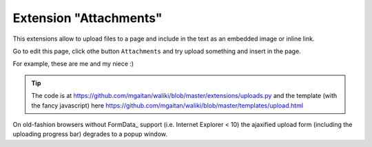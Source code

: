 .. tags: extensions

Extension "Attachments"
=======================

This extensions allow to upload files to a page and include in the text as an embedded image or inline link.

Go to edit this page, click othe button ``Attachments`` and try upload something and insert in the page.

For example, these are me and my niece :)

.. image:: /attachments/_attachment/974471_167677233415256_1026236323_n.jpg

.. tip::

   The code is at https://github.com/mgaitan/waliki/blob/master/extensions/uploads.py
   and the template (with the fancy javascript) here https://github.com/mgaitan/waliki/blob/master/templates/upload.html

On old-fashion browsers without FormData_ support (i.e. Internet Explorer < 10) the ajaxified upload form (including the uploading progress bar) degrades to a popup window.


.. FormData: https://developer.mozilla.org/en-US/docs/Web/API/FormData
